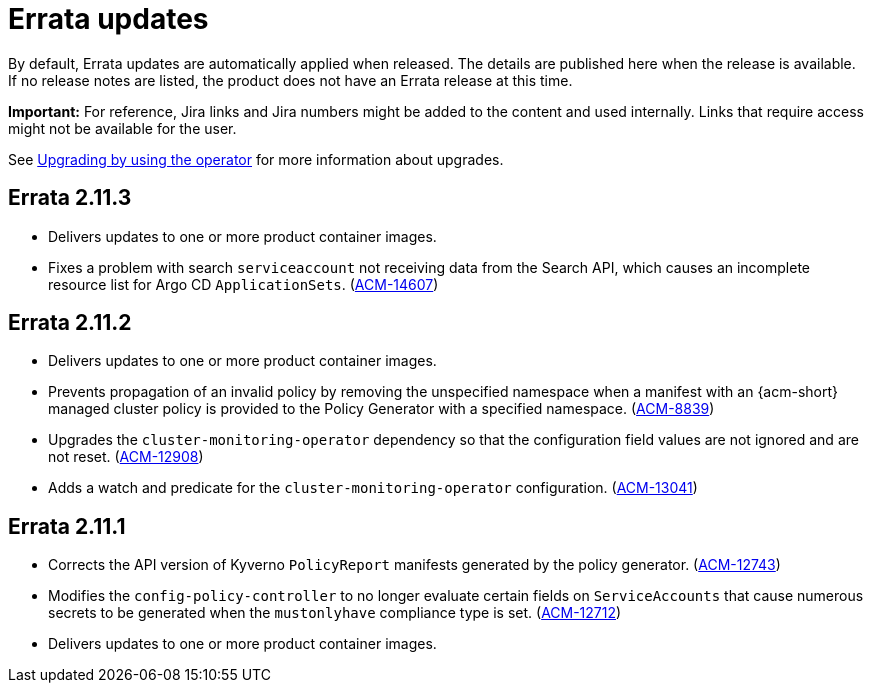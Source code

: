 [#errata-updates]
= Errata updates

By default, Errata updates are automatically applied when released. The details are published here when the release is available. If no release notes are listed, the product does not have an Errata release at this time.

*Important:* For reference, Jira links and Jira numbers might be added to the content and used internally. Links that require access might not be available for the user. 

See link:../install/upgrade_hub.adoc#upgrading-by-using-the-operator[Upgrading by using the operator] for more information about upgrades. 

== Errata 2.11.3

* Delivers updates to one or more product container images.

* Fixes a problem with search `serviceaccount` not receiving data from the Search API, which causes an incomplete resource list for Argo CD `ApplicationSets`. (link:https://issues.redhat.com/browse/ACM-14607[ACM-14607])

== Errata 2.11.2

* Delivers updates to one or more product container images.

* Prevents propagation of an invalid policy by removing the unspecified namespace when a manifest with an {acm-short} managed cluster policy is provided to the Policy Generator with a specified namespace. (link:https://issues.redhat.com/browse/ACM-8839[ACM-8839])

* Upgrades the `cluster-monitoring-operator` dependency so that the configuration field values are not ignored and are not reset. (link:https://issues.redhat.com/browse/ACM-12908[ACM-12908]) 

* Adds a watch and predicate for the `cluster-monitoring-operator` configuration. (link:https://issues.redhat.com/browse/ACM-13041[ACM-13041])

== Errata 2.11.1

* Corrects the API version of Kyverno `PolicyReport` manifests generated by the policy generator. (link:https://issues.redhat.com/browse/ACM-12743[ACM-12743])

* Modifies the `config-policy-controller` to no longer evaluate certain fields on `ServiceAccounts` that cause numerous secrets to be generated when the `mustonlyhave` compliance type is set. (link:https://issues.redhat.com/browse/ACM-12712[ACM-12712])

* Delivers updates to one or more product container images.
